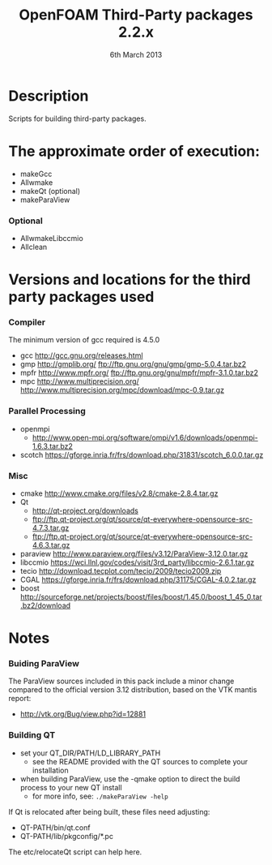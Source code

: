 #                            -*- mode: org; -*-
#
#+TITLE:              OpenFOAM Third-Party packages 2.2.x
#+AUTHOR:                  The OpenFOAM Foundation
#+DATE:                        6th March 2013
#+LINK:                     http://www.openfoam.org
#+OPTIONS: author:nil ^:{}
# Copyright (c) 2013 OpenFOAM Foundation.

* Description
  Scripts for building third-party packages.

* The approximate order of execution:
  + makeGcc
  + Allwmake
  + makeQt (optional)
  + makeParaView

*** Optional
    + AllwmakeLibccmio
    + Allclean


* Versions and locations for the third party packages used
*** Compiler
    The minimum version of gcc required is 4.5.0
    + gcc   http://gcc.gnu.org/releases.html
    + gmp   http://gmplib.org/
            ftp://ftp.gnu.org/gnu/gmp/gmp-5.0.4.tar.bz2
    + mpfr  http://www.mpfr.org/
            ftp://ftp.gnu.org/gnu/mpfr/mpfr-3.1.0.tar.bz2
    + mpc   http://www.multiprecision.org/
            http://www.multiprecision.org/mpc/download/mpc-0.9.tar.gz

*** Parallel Processing
    + openmpi
      - http://www.open-mpi.org/software/ompi/v1.6/downloads/openmpi-1.6.3.tar.bz2
    + scotch      https://gforge.inria.fr/frs/download.php/31831/scotch_6.0.0.tar.gz

*** Misc
    + cmake       http://www.cmake.org/files/v2.8/cmake-2.8.4.tar.gz
    + Qt
      - http://qt-project.org/downloads
      - ftp://ftp.qt-project.org/qt/source/qt-everywhere-opensource-src-4.7.3.tar.gz
      - ftp://ftp.qt-project.org/qt/source/qt-everywhere-opensource-src-4.6.3.tar.gz
    + paraview    http://www.paraview.org/files/v3.12/ParaView-3.12.0.tar.gz
    + libccmio    https://wci.llnl.gov/codes/visit/3rd_party/libccmio-2.6.1.tar.gz
    + tecio       http://download.tecplot.com/tecio/2009/tecio2009.zip
    + CGAL        https://gforge.inria.fr/frs/download.php/31175/CGAL-4.0.2.tar.gz
    + boost       http://sourceforge.net/projects/boost/files/boost/1.45.0/boost_1_45_0.tar.bz2/download


* Notes
*** Buiding ParaView
    The ParaView sources included in this pack include a minor change compared
    to the official version 3.12 distribution, based on the VTK mantis report:
    + http://vtk.org/Bug/view.php?id=12881

*** Building QT
    + set your QT_DIR/PATH/LD_LIBRARY_PATH
      + see the README provided with the QT sources to complete your installation
    + when building ParaView, use the -qmake option to direct the build process to
      your new QT install
      + for more info, see: =./makeParaView -help=

    If Qt is relocated after being built, these files need adjusting:
    + QT-PATH/bin/qt.conf
    + QT-PATH/lib/pkgconfig/*.pc
    The etc/relocateQt script can help here.

# --------------------------------------------------------------------------

